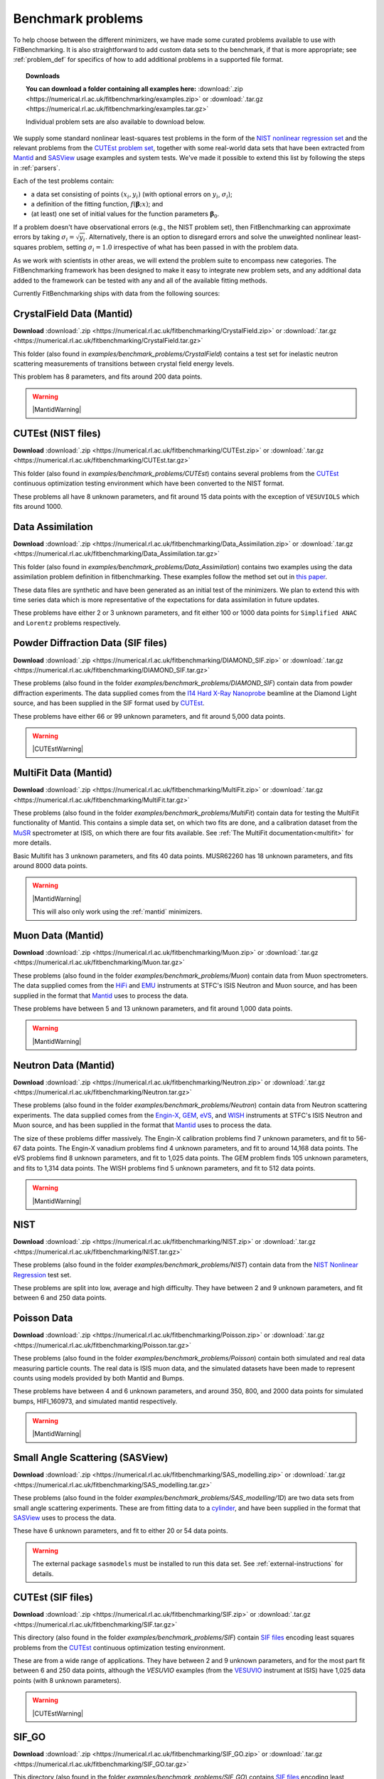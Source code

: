 .. _BenchmarkProblems:

====================
 Benchmark problems
====================

To help choose between the different minimizers, we have made some curated
problems available to use with FitBenchmarking.  It is also straightforward to
add custom data sets to the benchmark, if that is more appropriate; see
:ref:`problem_def` for specifics of how to add additional problems in a
supported file format.

.. topic:: Downloads

    **You can download a folder containing all examples here:**
    :download:`.zip <https://numerical.rl.ac.uk/fitbenchmarking/examples.zip>`
    or :download:`.tar.gz <https://numerical.rl.ac.uk/fitbenchmarking/examples.tar.gz>`

    Individual problem sets are also available to download below.

We supply some standard nonlinear least-squares test problems in the
form of the `NIST nonlinear regression set <https://www.itl.nist.gov/div898/strd/nls/nls_main.shtml>`_
and the relevant problems from the `CUTEst problem set <https://github.com/ralna/CUTEst/wiki>`_,
together with some real-world 
data sets that have been extracted from `Mantid <https://www.mantidproject.org>`__ and
`SASView <https://www.sasview.org>`__ usage examples and system tests.
We've made it possible to extend this list by following the steps in 
:ref:`parsers`.

Each of the test problems contain:

* a data set consisting of points :math:`(x_i, y_i)` (with optional errors on :math:`y_i`, :math:`\sigma_i`);
* a definition of the fitting function, :math:`f({\boldsymbol{\beta}};x)`; and
* (at least) one set of initial values for the function parameters :math:`{\boldsymbol{\beta}}_0`.
  
If a problem doesn't have observational
errors (e.g., the NIST problem set), then FitBenchmarking can
approximate errors by taking :math:`\sigma_i = \sqrt{y_i}`.
Alternatively, there is an option to disregard errors and solve the
unweighted nonlinear least-squares problem, setting
:math:`\sigma_i = 1.0` irrespective of what has been passed in with the
problem data.

As we work with scientists in other areas, we will extend the problem
suite to encompass new categories. The FitBenchmarking framework has
been designed to make it easy to integrate new problem sets, and any
additional data added to the framework can be tested with any and all of
the available fitting methods.

Currently FitBenchmarking ships with data from the following sources:


CrystalField Data (Mantid)
==========================

**Download** :download:`.zip <https://numerical.rl.ac.uk/fitbenchmarking/CrystalField.zip>`
or :download:`.tar.gz <https://numerical.rl.ac.uk/fitbenchmarking/CrystalField.tar.gz>`

This folder (also found in `examples/benchmark_problems/CrystalField`) contains
a test set for inelastic neutron scattering measurements of transitions between
crystal field energy levels.

This problem has 8 parameters, and fits around 200 data points. 

.. warning::
    |MantidWarning|

CUTEst (NIST files)
===================

**Download** :download:`.zip <https://numerical.rl.ac.uk/fitbenchmarking/CUTEst.zip>`
or :download:`.tar.gz <https://numerical.rl.ac.uk/fitbenchmarking/CUTEst.tar.gz>`

This folder (also found in `examples/benchmark_problems/CUTEst`) contains
several problems from the `CUTEst <https://github.com/ralna/CUTEst>`_
continuous optimization testing environment which have been converted to the NIST
format.

These problems all have 8 unknown parameters, and fit around 15 data points
with the exception of ``VESUVIOLS`` which fits around 1000.

Data Assimilation
=================

**Download** :download:`.zip <https://numerical.rl.ac.uk/fitbenchmarking/Data_Assimilation.zip>`
or :download:`.tar.gz <https://numerical.rl.ac.uk/fitbenchmarking/Data_Assimilation.tar.gz>`

This folder (also found in `examples/benchmark_problems/Data_Assimilation`) contains
two examples using the data assimilation problem definition in fitbenchmarking.
These examples follow the method set out in 
`this paper <https://www.researchgate.net/publication/324956488_Data_assimilation_approach_to_analysing_systems_of_ordinary_differential_equations>`_.

These data files are synthetic and have been generated as an initial test of
the minimizers. We plan to extend this with time series data which is more
representative of the expectations for data assimilation in future updates.

These problems have either 2 or 3 unknown parameters, and fit either 100 or
1000 data points for ``Simplified ANAC`` and ``Lorentz`` problems respectively.


Powder Diffraction Data (SIF files)
===================================

**Download** :download:`.zip <https://numerical.rl.ac.uk/fitbenchmarking/DIAMOND_SIF.zip>`
or :download:`.tar.gz <https://numerical.rl.ac.uk/fitbenchmarking/DIAMOND_SIF.tar.gz>`

These problems (also found in the folder `examples/benchmark_problems/DIAMOND_SIF`)
contain data from powder diffraction experiments.  The data supplied comes
from the `I14 Hard X-Ray Nanoprobe <https://www.diamond.ac.uk/Instruments/Imaging-and-Microscopy/I14.html>`_ beamline at
the Diamond Light source, and has been supplied in the SIF
format used by `CUTEst <https://github.com/ralna/CUTEst>`_.

These problems have either 66 or 99 unknown parameters, and fit around 5,000 data points.


.. warning::
    |CUTEstWarning|

   
MultiFit Data (Mantid)
======================

**Download** :download:`.zip <https://numerical.rl.ac.uk/fitbenchmarking/MultiFit.zip>`
or :download:`.tar.gz <https://numerical.rl.ac.uk/fitbenchmarking/MultiFit.tar.gz>`

These problems (also found in the folder `examples/benchmark_problems/MultiFit`)
contain data
for testing the MultiFit functionality of Mantid.  This contains
a simple data set, on which two fits are done, and a calibration
dataset from the `MuSR <https://www.isis.stfc.ac.uk/Pages/musr.aspx>`_
spectrometer at ISIS, on which there are four fits available.
See :ref:`The MultiFit documentation<multifit>` for more details.

Basic Multifit has 3 unknown parameters, and fits 40 data points.
MUSR62260 has 18 unknown parameters, and fits around 8000 data points.

.. warning::
    |MantidWarning|
   
    This will also only work using the :ref:`mantid` minimizers.

Muon Data (Mantid)
==================

**Download** :download:`.zip <https://numerical.rl.ac.uk/fitbenchmarking/Muon.zip>`
or :download:`.tar.gz <https://numerical.rl.ac.uk/fitbenchmarking/Muon.tar.gz>`


These problems (also found in the folder `examples/benchmark_problems/Muon`)
contain data from Muon spectrometers.  The data supplied comes
from the `HiFi <https://www.isis.stfc.ac.uk/Pages/hifi.aspx>`_ and 
`EMU <https://www.isis.stfc.ac.uk/Pages/EMU.aspx>`_ instruments at
STFC's ISIS Neutron and Muon source, and has been supplied in the
format that `Mantid <https://mantidproject.org/>`__ uses to process
the data.

These problems have between 5 and 13 unknown parameters, and fit around 1,000 data points.

.. warning::
    |MantidWarning|


Neutron Data (Mantid)
=====================

**Download** :download:`.zip <https://numerical.rl.ac.uk/fitbenchmarking/Neutron.zip>`
or :download:`.tar.gz <https://numerical.rl.ac.uk/fitbenchmarking/Neutron.tar.gz>`

These problems (also found in the folder `examples/benchmark_problems/Neutron`)
contain
data from Neutron scattering experiments.  The data supplied comes
from the `Engin-X <https://www.isis.stfc.ac.uk/Pages/Engin-X.aspx>`_,
`GEM <https://www.isis.stfc.ac.uk/Pages/gem.aspx>`_,
`eVS <https://www.isis.stfc.ac.uk/Pages/Vesuvio.aspx>`_, and
`WISH <https://www.isis.stfc.ac.uk/Pages/wish.aspx>`_ instruments at
STFC's ISIS Neutron and Muon source, and has been supplied in the
format that `Mantid <https://mantidproject.org/>`__ uses to process
the data.

The size of these problems differ massively.
The Engin-X calibration problems find 7 unknown parameters, and fit to
56-67 data points.
The Engin-X vanadium problems find 4 unknown parameters, and fit to around 14,168
data points.
The eVS problems find 8 unknown parameters, and fit to 1,025 data points.
The GEM problem finds 105 unknown parameters, and fits to 1,314 data points.
The WISH problems find 5 unknown parameters, and fit to 512 data points.

.. warning::
    |MantidWarning|


NIST
====

**Download** :download:`.zip <https://numerical.rl.ac.uk/fitbenchmarking/NIST.zip>`
or :download:`.tar.gz <https://numerical.rl.ac.uk/fitbenchmarking/NIST.tar.gz>`

These problems (also found in the folder `examples/benchmark_problems/NIST`) contain
data from the `NIST Nonlinear Regression <https://www.itl.nist.gov/div898/strd/nls/nls_main.shtml>`_ test set.

These problems are split into low, average and high difficulty.
They have between 2 and 9 unknown parameters, and
fit between 6 and 250 data points.


Poisson Data
============

**Download** :download:`.zip <https://numerical.rl.ac.uk/fitbenchmarking/Poisson.zip>`
or :download:`.tar.gz <https://numerical.rl.ac.uk/fitbenchmarking/Poisson.tar.gz>`

These problems (also found in the folder `examples/benchmark_problems/Poisson`) contain
both simulated and real data measuring particle counts. The real data is ISIS
muon data, and the simulated datasets have been made to represent counts using
models provided by both Mantid and Bumps.

These problems have between 4 and 6 unknown parameters, and around 350, 800,
and 2000 data points for simulated bumps, HIFI_160973, and simulated mantid
respectively.

.. warning::
    |MantidWarning|

Small Angle Scattering (SASView)
================================

**Download** :download:`.zip <https://numerical.rl.ac.uk/fitbenchmarking/SAS_modelling.zip>`
or :download:`.tar.gz <https://numerical.rl.ac.uk/fitbenchmarking/SAS_modelling.tar.gz>`


These problems (also found in the folder `examples/benchmark_problems/SAS_modelling/1D`) are
two data sets from small angle scattering experiments.
These are from fitting data to a
`cylinder <https://www.sasview.org/docs/user/models/cylinder.html>`_,
and have been supplied in the format that `SASView <https://www.sasview.org>`__
uses to process the data.

These have 6 unknown parameters, and fit to either 20 or 54 data points.

.. warning::
    The external package ``sasmodels`` must be installed to run this data
    set.  See :ref:`external-instructions` for details.


CUTEst (SIF files)
==================

**Download** :download:`.zip <https://numerical.rl.ac.uk/fitbenchmarking/SIF.zip>`
or :download:`.tar.gz <https://numerical.rl.ac.uk/fitbenchmarking/SIF.tar.gz>`

This directory (also found in the folder `examples/benchmark_problems/SIF`) contain
`SIF files <https://github.com/ralna/SIFDecode>`_
encoding least squares problems 
from the `CUTEst <https://github.com/ralna/CUTEst>`_
continuous optimization testing environment.

These are from a wide range of applications.  They have between
2 and 9 unknown parameters, and for the most part fit between
6 and 250 data points, although the `VESUVIO` examples (from
the `VESUVIO <https://www.isis.stfc.ac.uk/Pages/Vesuvio.aspx>`_
instrument at ISIS) have 1,025 data points (with 8 unknown parameters).

.. warning::
    |CUTEstWarning|


SIF_GO
======

**Download** :download:`.zip <https://numerical.rl.ac.uk/fitbenchmarking/SIF_GO.zip>`
or :download:`.tar.gz <https://numerical.rl.ac.uk/fitbenchmarking/SIF_GO.tar.gz>`

This directory (also found in the folder `examples/benchmark_problems/SIF_GO`) contains
`SIF files <https://github.com/ralna/SIFDecode>`_
encoding least squares problems 
from the `CUTEst <https://github.com/ralna/CUTEst>`_
continuous optimization testing environment.

All of these problems have been modified, with finite bounds added for all parameters,
making the problems appropriate for testing global optimization solvers. The bounds that
have been added to each problem are the same as those used in SciPy's
`global optimization benchmark functions <https://github.com/scipy/scipy/tree/master/benchmarks/benchmarks/go_benchmark_functions>`_.

These problems have between 3 and 7 unknown parameters, and fit between 9 and 37 data points.

.. warning::
    |CUTEstWarning|


HOGBEN Samples
==============

**Download** :download:`.zip <https://numerical.rl.ac.uk/fitbenchmarking/HOGBEN_samples.zip>`
or :download:`.tar.gz <https://numerical.rl.ac.uk/fitbenchmarking/HOGBEN_samples.tar.gz>`

These problems (also found in the folder `examples/benchmark_problems/HOGBEN_samples`)
contain simulated reflectometry data. The data supplied has been generated using the
`HOGBEN sample suite <https://github.com/jfkcooper/HOGBEN/blob/main/hogben/models/samples.py>`_.

These problems have between 4 and 10 unknown parameters, and fit around 180 data points.

Bundle Adjustment in the Large (BAL)
====================================

**Download** :download:`.zip <https://numerical.rl.ac.uk/fitbenchmarking/Bundle_Adjustment.zip>`
or :download:`.tar.gz <https://numerical.rl.ac.uk/fitbenchmarking/Bundle_Adjustment.tar.gz>`

These problems (also found in the folder `examples/benchmark_problems/Bundle_Adjustment`)
contain image data, either captured at a regular rate using a Ladybug camera, or downloaded
from Flickr.com. Please see the `GRAIL <https://grail.cs.washington.edu/projects/bal/>`_
webpage for more information on these datasets.

These problems have between ~20,000 and ~190,000 unknown parameters, and fit between ~60,000 and ~170,000 data points.

.. note::
    These problems can currently only be run using the `scipy_ls` software, which supports sparse jacobians.
    When running these problems with the `nlls` cost function, we would suggest adding the options
    `ftol=1e-4` and `x_scale='jac'` to the call to `scipy.optimize.least_squares`.

Simple tests
============

**Download** :download:`.zip <https://numerical.rl.ac.uk/fitbenchmarking/simple_tests.zip>`
or :download:`.tar.gz <https://numerical.rl.ac.uk/fitbenchmarking/simple_tests.tar.gz>`

This folder (also found in `examples/benchmark_problems/simple_tests`) contains
a number of simple tests with known, and easy to obtain,
answers.  We recommend that this is used to test any new minimizers
that are added, and also that any new parsers reimplement these
data sets and models (if possible).

These problems have 3 or 4 unknown parameters, and around 100 data points.

.. |CUTEstWarning| replace::
    The external packages CUTEst and pycutest must be installed to run
    this data set.   See :ref:`external-instructions` for details.

.. |MantidWarning| replace::
    The external package Mantid must be installed to run
    this data set.  See :ref:`external-instructions` for details.

Mantid System Test Data
=======================

This folder (found in `examples/benchmark_problems/Mantid_System_Test_Data`)
contains data from the Mantid System Tests. The data was taken from the 
`OSIRISIqtAndIqtFit <https://github.com/mantidproject/mantid/blob/48e9b01fb09802db0d4cfaff94dc265a875a1846/Testing/SystemTests/tests/framework/ISISIndirectInelastic.py#L871>`_ test.
The spectrums come from `osi97935_graphite002_red.nxs` and is used in ISIS indirect inelastic calibration tests.

.. figure:: ../../images/osi97935_graphite002_red_plots.png
   :alt: The plots of the 42 spectrums from osi97935_graphite002_red.nxs

Synthetic Datasets
==================

This folder (found in `examples/benchmark_problems/synthetic_data`) contains
synthetic data to test the minimizers of Mantid. The data was generated to
particularly test the **BackToBackExponential** and the **Gaussian** fitting
functions.

The data for testing the `BackToBackExponential` fitting can be found within
the `backtobackexp` subfolder. It contains a dataset with 15 different starting 
conditions for the parameters. 

The data for testing the `Gaussian` fitting can be found within
the `gaussian` subfolder. It contains a dataset with 16 different starting 
conditions for the parameters. 
